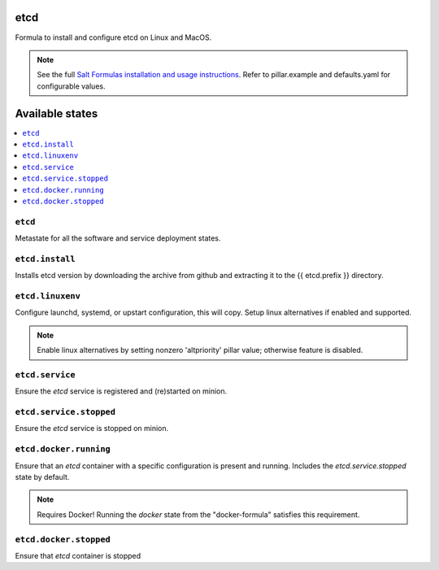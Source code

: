 etcd
====

Formula to install and configure etcd on Linux and MacOS.

.. note::

    See the full `Salt Formulas installation and usage instructions
    <http://docs.saltstack.com/en/latest/topics/development/conventions/formulas.html>`_.
    Refer to pillar.example and defaults.yaml for configurable values.
    
Available states
================

.. contents::
    :local:

``etcd``
------------
Metastate for all the software and service deployment states.

``etcd.install``
------------
Installs etcd version by downloading the archive from github and extracting it to the {{ etcd.prefix }} directory.

``etcd.linuxenv``
------------
Configure launchd, systemd, or upstart configuration, this will copy. Setup linux alternatives if enabled and supported.

.. note:: Enable linux alternatives by setting nonzero 'altpriority' pillar value; otherwise feature is disabled.

``etcd.service``
------------
Ensure the `etcd` service is registered and (re)started on minion.

``etcd.service.stopped``
------------
Ensure the `etcd` service is stopped on minion.

``etcd.docker.running``
------------
Ensure that an `etcd` container with a specific configuration is present and running. Includes the `etcd.service.stopped` state by default.

.. note:: Requires Docker! Running the `docker` state from the "docker-formula" satisfies this requirement.

``etcd.docker.stopped``
------------
Ensure that `etcd` container is stopped
